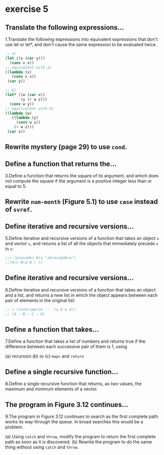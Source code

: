 #+options: toc:nil

* exercise 5

#+toc: headlines local

** Translate the following expressions...

1.Translate the following expressions into equivalent expressions that don't use let or let*, and don't cause the same expression to be evaluated twice.

#+begin_src lisp
  ;; a)
  (let ((x (car y)))
    (cons x x))
  ;; equivalent with a)
  ((lambda (x)
     (cons x x))
   (car y))

  ;; b)
  (let* ((w (car x))
         (y (+ w z)))
    (cons w y))
  ;; equilvalent with b)
  ((lambda (w)
     ((lambda (y)
       (cons w y))
      (+ w z)))
   (car x))
#+end_src

** Rewrite mystery (page 29) to use ~cond~.

** Define a function that returns the...

3.Define a function that returns the square of its argument, and which does not compute the square if the argument is a positive integer less than or equal to 5.

** Rewrite ~num-month~ (Figure 5.1) to use ~case~ instead of ~svref~.

** Define iterative and recursive versions...

5.Define iterative and recursive versions of a function that takes an object ~x~ and vector ~v~, and returns a list of all the objects that immediately precede ~x~ in ~v~:

#+begin_src lisp
  ;;> (precedes #\a "abracadabra")
  ;;(#\c #\d # \ r)
#+end_src

** Define iterative and recursive versions...

6.Define iterative and recursive versions of a function that takes an object and a list, and returns a new list in which the object appears between each pair of elements in the original list:

#+begin_src lisp
  ;; > (intersperse '- '(a b e d))
  ;; (A - B - C - D)
#+end_src

** Define a function that takes...

7.Define a function that takes a list of numbers and returns true if the
difference between each successive pair of them is 1, using

(a) recursion
(b) ~do~
(c) ~mapc~ and ~return~

** Define a single recursive function...

8.Define a single recursive function that returns, as two values, the maximum and minimum elements of a vector.

** The program in Figure 3.12 continues...

9.The program in Figure 3.12 continues to search as the first complete
path works its way through the queue. In broad searches this would be
a problem.

(a) Using ~catch~ and ~throw~, modify the program to return the first complete path as soon as it is discovered.
(b) Rewrite the program to do the same thing without using ~catch~ and ~throw~.

